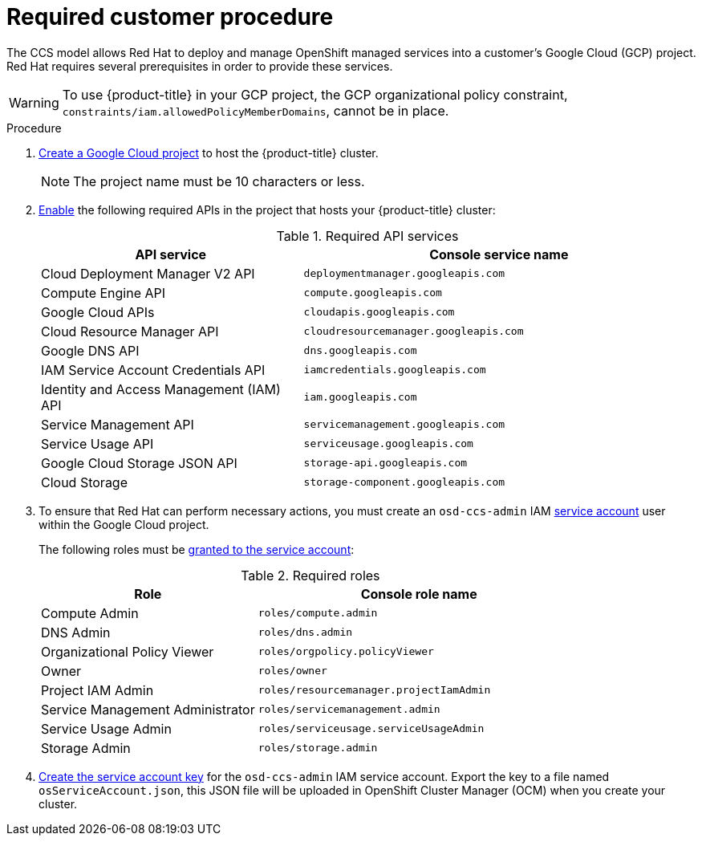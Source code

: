 
[id="gcp-policy-ccs_{context}"]

= Required customer procedure

[role="_abstract"]
The CCS model allows Red Hat to deploy and manage OpenShift managed services into a customer’s Google Cloud (GCP) project. Red Hat requires several prerequisites in order to provide these services.

[WARNING]
====
To use {product-title} in your GCP project, the GCP organizational policy constraint, `constraints/iam.allowedPolicyMemberDomains`, cannot be in place.
====

.Procedure

1. link:https://cloud.google.com/resource-manager/docs/creating-managing-projects[Create a Google Cloud project] to host the {product-title} cluster.
+
[NOTE]
====
The project name must be 10 characters or less.
====

2. link:https://cloud.google.com/service-usage/docs/enable-disable#enabling[Enable] the following required APIs in the project that hosts your {product-title} cluster:
+
.Required API services
[cols="2a,3a",options="header"]
|===
|API service |Console service name


|Cloud Deployment Manager V2 API
|`deploymentmanager.googleapis.com`


|Compute Engine API
|`compute.googleapis.com`

|Google Cloud APIs
|`cloudapis.googleapis.com`

|Cloud Resource Manager API
|`cloudresourcemanager.googleapis.com`

|Google DNS API
|`dns.googleapis.com`

|IAM Service Account Credentials API
|`iamcredentials.googleapis.com`

|Identity and Access Management (IAM) API
|`iam.googleapis.com`

|Service Management API
|`servicemanagement.googleapis.com`

|Service Usage API
|`serviceusage.googleapis.com`

|Google Cloud Storage JSON API
|`storage-api.googleapis.com`

|Cloud Storage
|`storage-component.googleapis.com`

|===

3. To ensure that Red Hat can perform necessary actions, you must create an `osd-ccs-admin` IAM link:https://cloud.google.com/iam/docs/creating-managing-service-accounts#creating_a_service_account[service account] user within the Google Cloud project.
+
The following roles must be link:https://cloud.google.com/iam/docs/granting-roles-to-service-accounts#granting_access_to_a_service_account_for_a_resource[granted to the service account]:
+
.Required roles
[cols="2a,3a",options="header"]

|===

|Role|Console role name

|Compute Admin
|`roles/compute.admin`

|DNS Admin
|`roles/dns.admin`

|Organizational Policy Viewer
|`roles/orgpolicy.policyViewer`

|Owner
|`roles/owner`

|Project IAM Admin
|`roles/resourcemanager.projectIamAdmin`

|Service Management Administrator
|`roles/servicemanagement.admin`

|Service Usage Admin
|`roles/serviceusage.serviceUsageAdmin`

|Storage Admin
|`roles/storage.admin`

|===

4. link:https://cloud.google.com/iam/docs/creating-managing-service-account-keys#creating_service_account_keys[Create the service account key] for the `osd-ccs-admin` IAM service account. Export the key to a file named `osServiceAccount.json`, this JSON file will be uploaded in OpenShift Cluster Manager (OCM) when you create your cluster.
